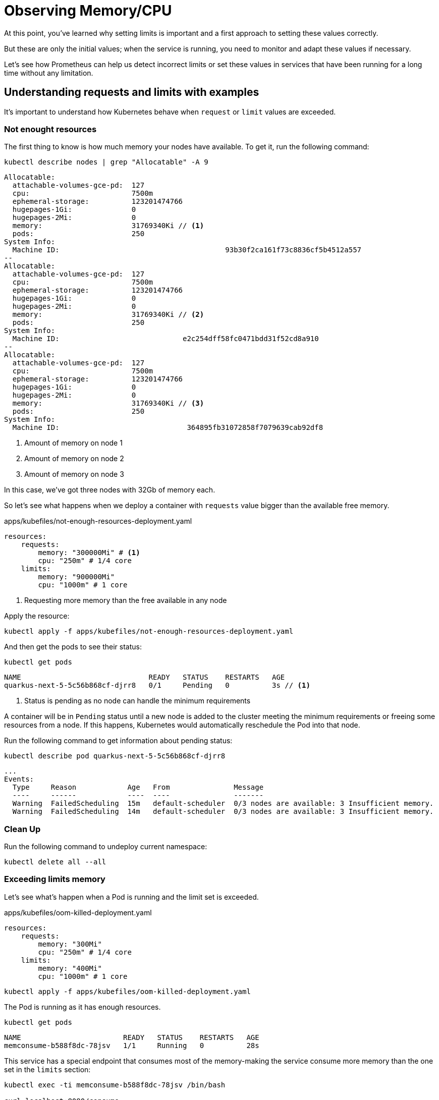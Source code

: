 = Observing Memory/CPU

At this point, you've learned why setting limits is important and a first approach to setting these values correctly.

But these are only the initial values; when the service is running, you need to monitor and adapt these values if necessary.

Let's see how Prometheus can help us detect incorrect limits or set these values in services that have been running for a long time without any limitation.

[#monitoringrequestlimits]
== Understanding requests and limits with examples

It's important to understand how Kubernetes behave when `request` or `limit` values are exceeded.

=== Not enought resources

The first thing to know is how much memory your nodes have available.
To get it, run the following command:

[.console-input]
[source,bash]
----
kubectl describe nodes | grep "Allocatable" -A 9
----

[.console-output]
[source,bash]
----
Allocatable:
  attachable-volumes-gce-pd:  127
  cpu:                        7500m
  ephemeral-storage:          123201474766
  hugepages-1Gi:              0
  hugepages-2Mi:              0
  memory:                     31769340Ki // <1>
  pods:                       250
System Info:
  Machine ID:                                       93b30f2ca161f73c8836cf5b4512a557
--
Allocatable:
  attachable-volumes-gce-pd:  127
  cpu:                        7500m
  ephemeral-storage:          123201474766
  hugepages-1Gi:              0
  hugepages-2Mi:              0
  memory:                     31769340Ki // <2>
  pods:                       250
System Info:
  Machine ID:                             e2c254dff58fc0471bdd31f52cd8a910
--
Allocatable:
  attachable-volumes-gce-pd:  127
  cpu:                        7500m
  ephemeral-storage:          123201474766
  hugepages-1Gi:              0
  hugepages-2Mi:              0
  memory:                     31769340Ki // <3>
  pods:                       250
System Info:
  Machine ID:                              364895fb31072858f7079639cab92df8
----
<1> Amount of memory on node 1
<2> Amount of memory on node 2
<3> Amount of memory on node 3

In this case, we've got three nodes with 32Gb of memory each.

So let's see what happens when we deploy a container with `requests` value bigger than the available free memory.

[.console-input]
[source,bash]
.apps/kubefiles/not-enough-resources-deployment.yaml
----
resources:
    requests: 
        memory: "300000Mi" # <1> 
        cpu: "250m" # 1/4 core
    limits:
        memory: "900000Mi"
        cpu: "1000m" # 1 core
----
<1> Requesting more memory than the free available in any node

Apply the resource:

[.console-input]
[source,bash]
----
kubectl apply -f apps/kubefiles/not-enough-resources-deployment.yaml
----

And then get the pods to see their status:

[.console-input]
[source,bash]
----
kubectl get pods
----

[.console-output]
[source,bash]
----
NAME                              READY   STATUS    RESTARTS   AGE
quarkus-next-5-5c56b868cf-djrr8   0/1     Pending   0          3s // <1>
----
<1> Status is pending as no node can handle the minimum requirements

A container will be in `Pending` status until a new node is added to the cluster meeting the minimum requirements or freeing some resources from a node.
If this happens, Kubernetes would automatically reschedule the Pod into that node.

Run the following command to get information about pending status:

[.console-input]
[source,bash]
----
kubectl describe pod quarkus-next-5-5c56b868cf-djrr8
----

[.console-output]
[source,bash]
----
...
Events:
  Type     Reason            Age   From               Message
  ----     ------            ----  ----               -------
  Warning  FailedScheduling  15m   default-scheduler  0/3 nodes are available: 3 Insufficient memory.
  Warning  FailedScheduling  14m   default-scheduler  0/3 nodes are available: 3 Insufficient memory.
----

=== Clean Up

Run the following command to undeploy current namespace:

[.console-input]
[source,bash]
----
kubectl delete all --all
----

=== Exceeding limits memory

Let's see what's happen when a Pod is running and the limit set is exceeded.

[.console-input]
[source,bash]
.apps/kubefiles/oom-killed-deployment.yaml
----
resources:
    requests: 
        memory: "300Mi"
        cpu: "250m" # 1/4 core
    limits:
        memory: "400Mi"
        cpu: "1000m" # 1 core
----

[.console-input]
[source,bash]
----
kubectl apply -f apps/kubefiles/oom-killed-deployment.yaml
----

The Pod is running as it has enough resources.

[.console-input]
[source,bash]
----
kubectl get pods
----

[.console-output]
[source,bash]
----
NAME                        READY   STATUS    RESTARTS   AGE
memconsume-b588f8dc-78jsv   1/1     Running   0          28s
----

This service has a special endpoint that consumes most of the memory-making the service consume more memory than the one set in the `limits` section:

[.console-input]
[source,bash]
----
kubectl exec -ti memconsume-b588f8dc-78jsv /bin/bash

curl localhost:8080/consume
----

After that, you'll be exited from inside the container as it was restarted because of the memory limit.

Run the following command to check that an `OOM` error was thrown:

[.console-input]
[source,bash]
----
kubectl describe pod memconsume-b588f8dc-78jsv
----

[.console-output]
[source,bash]
----
...
Containers:
  memconsume:
    Container ID:   cri-o://b5b0da06790b4ace1dadc7adb2b9190a961386b79e68312ac5b2833a89693ee7
    Image:          quay.io/rhdevelopers/myboot:v1
    Image ID:       quay.io/rhdevelopers/myboot@sha256:ea9a142b694725fc7624cda0d7cf5484d7b28239dd3f1c768be16fc3eb7f1bd0
    Port:           8080/TCP
    Host Port:      0/TCP
    State:          Running
      Started:      Wed, 22 Dec 2021 11:20:35 +0100
    Last State:     Terminated
      Reason:       OOMKilled // <1>
      Exit Code:    137
      Started:      Wed, 22 Dec 2021 11:13:21 +0100
      Finished:     Wed, 22 Dec 2021 11:20:34 +0100
    Ready:          True
    Restart Count:  1
    Limits:
      cpu:     1
      memory:  500Mi
    Requests:
      cpu:        250m
      memory:     400Mi
    Environment:  <none>
...
----
<1> Previous state was: killed because an out of memory

So Kubernetes kills a container when it consumes more memory than the one set in the `limits` section.
As there is a replica set, it's automatically restarted.

=== Clean Up

Run the following command to undeploy current namespace:

[.console-input]
[source,bash]
----
kubectl delete all --all
----

=== Overcommitment of memory

So far, we've seen that when the requested memory is too high, the Pod is not scheduled.
Also, we've seen that when a limit is exceeded, the Pod is restarted, but what's happening when you set a `limit` value greater than the available memory?

Let's deploy two deployments where the sum of their limits are bigger than the available memory in the cluster:

[.console-input]
[source,bash]
.apps/kubefiles/sum-exceeding-deployments.yaml
----
resources:
    requests: 
        memory: "300Mi"
        cpu: "250m" # 1/4 core
    limits:
        memory: "50000Mi" // <1>
        cpu: "1000m" # 1 core
----
<1> Two deployments are set in the same file with same limits

[.console-input]
[source,bash]
----
kubectl apply -f apps/kubefiles/sum-exceeding-deployments.yaml
----

Both Pods are running as they have enough requested resources. 
`limits` are not used to impact Pod scheduler, only used at runtime to protect memory consumption.

[.console-input]
[source,bash]
----
kubectl get pods
----

[.console-output]
[source,bash]
----
NAME                              READY   STATUS    RESTARTS   AGE
quarkus-next-5-6bd8686487-ht6gx   1/1     Running   0          10s
quarkus-next-6-6bd8686487-q5ls6   1/1     Running   0          10s
----

=== Clean Up

Run the following command to undeploy current namespace:

[.console-input]
[source,bash]
----
kubectl delete all --all
----

[#monitoringprometheus]
== Using Prometheus to size/update memory limits

Let's see how Prometheus can help us detect incorrect limits or set these values in services running for a long time without any limitation.

In the case of an OpenShift cluster, you can navigate to Observe -> Metrics to open the metrics console and run Prometheus queries.

image::monitor.png[]

=== Detecting resources without memory limits

One of the things you might want to detect sooner is any container without memory limits defined.

Let's see how to use Prometheus to detect these containers.
Let's deploy three services where one service has limits, and the other is without limits.

[.console-input]
[source,bash]
----
kubectl apply -f apps/kubefiles/deployment-resources-limits.yaml
kubectl apply -f apps/kubefiles/no-resources-section-deployment.yaml
kubectl apply -f apps/kubefiles/no-resources-section-deployment-2.yaml
----

Let's check that all Pod are up and running: 

[.console-input]
[source,bash]
----
kubectl get pods
----

[.console-output]
[source,bash]
----
NAME                              READY   STATUS    RESTARTS   AGE
memconsume-58b6b94fbf-55hsw       1/1     Running   0          119s
quarkus-next-5-64d7849864-ksln4   1/1     Running   0          118s
quarkus-next-6-64d7849864-2bfj4   1/1     Running   0          14s
----

`quarkus-next` pods are the ones without any limit.

Put the following PromQL expression into query editor and push *Run Queries* button.

[.console-input]
[source,bash]
----
(count by (namespace,pod,container)(kube_pod_container_info{container!="", namespace='default'}) unless sum by (namespace,pod,container)(kube_pod_container_resource_limits{resource="memory"}))
----

And the output should be similar as in the following figure showing that containers of both `quarkus-next` pods have no limits:

image::no-limits.png[]

The previous query is helpful to get an overview of the situation, but if you've got many results, you might not know where to start solving the problem and setting some limits.
As limits are directly related to deployment density, you can start with the top 10 containers without memory limits using more memory.

Put the following PromQL expression into query editor and push the *Run Queries* button.

[.console-input]
[source]
----
topk(10,sum by (namespace,pod,container)(container_memory_usage_bytes{container!="", namespace='default'}) unless sum by (namespace,pod,container)(kube_pod_container_resource_limits{resource="memory"}))
----

image::top-10-no-limits.png[]

In this query, you see the top 10 containers with its memory consumation.
`quarkus-next-5-64d7849864-ksln4` consumes more memory than `quarkus-next-6-64d7849864-2bfj4`.

=== Clean Up

Run the following command to undeploy current namespace:

[.console-input]
[source,bash]
----
kubectl delete all --all
----

=== Inspecting current limits

In the previous step, we've learned how to get containers without any limit so that we could set a limit.
Also, we've seen in the previous section the usage of tools like `hey` to give a good starting value to `requests` and `limits` parameters, but in the end, it's just a guess value that might be correct or not.
One way to validate the value is to monitor memory usage and validate if a container is close to its memory limits.

Let's deploy two services:

[.console-input]
[source,bash]
----
kubectl apply -f apps/kubefiles/deployment-resources-limits.yaml
kubectl apply -f apps/kubefiles/deployment-resources-limits-2.yaml
----

[.console-input]
[source,bash]
----
kubectl get pods
----

[.console-output]
[source,bash]
----
NAME                            READY   STATUS    RESTARTS   AGE
memconsume-2-58b6b94fbf-c4ctw   1/1     Running   0          20s
memconsume-58b6b94fbf-s67tg     1/1     Running   0          82s
----

The deployed services have a special endpoint that makes the service start consuming some memory.

Run the following command to access the `memconsume-2` container and execute the command three times to consume some memory.

[.console-input]
[source,bash]
----
kubectl exec -ti memconsume-2-58b6b94fbf-c4ctw  /bin/bash

curl localhost:8080/hello/consume/100000000
curl localhost:8080/hello/consume/100000000
curl localhost:8080/hello/consume/100000000
----

Run the following PromQL expression to get the list of all containers using more than 70% of memory set in `limits`. 

[.console-input]
[source,bash]
----
(sum by (namespace,pod,container)(container_memory_usage_bytes{container!="", namespace='default'}) / sum by (namespace,pod,container)(kube_pod_container_resource_limits{resource="memory", namespace='default'})) > 0.7
----

image::70_mem.png[]

In the previous screenshot, `memconsume-2-58b6b94fbf-c4ctw` container is consuming 76% of the memory.

One strategy to set a new value for `limits` can be increased by 25% of the value and monitor again.

But what's happened to the container has no limit?

In this case, it's a good idea to choose the value of the container that consumed the most during it was running.

Run the following PromQL expression to get this value:

[.console-input]
[source,bash]
----
max by (namespace,owner_name,container)((container_memory_usage_bytes{container!="POD",container!="", namespace='default'}) * on(namespace,pod) group_left(owner_name) avg by (namespace,pod,owner_name)(kube_pod_owner{}))
----

The `memconsume-2` consumed a max of 319Mb in its lifetime while `memconsume` just 141Mb.

With this data in mind, containers won’t run out of resources.

[#monitoringovercommiting]
== Overcommiting

We've seen in the <<Overcommitment of memory>> section that you can set as much as limit as you want and the container will still be deployable.

With few services deployed in the cluster, it's easier to control the limits of each one to not overcommitted the total amount of memory.

We can check the overcommit percentage of our namespace on memory, that is suming the total amount of memory of each cluster node and the total amount of `limits`.

Run the following PromQL expression to get this value:

[.console-input]
[source,bash]
----
100 * sum(kube_pod_container_resource_limits{container!="",resource="memory", namespace='default'} ) / sum(kube_node_status_capacity{resource='memory'})
----

In this case, the sum of all limits of the `default` namespace is just 0.82 % of the memory of the whole cluster.

image::total_mem_limits.png[]

Having the percentage with the total cluster is useful, but since Pods are deployed into specific nodes, it's more beneficial to know this relationship by a node.

Run the following PromQL expression to get these values:

[.console-input]
[source,bash]
----
100 * sum by (node)((kube_pod_container_resource_limits{container!='',resource='memory', namespace='default'} ))/sum by (node)(kube_node_status_capacity{resource='memory'})
----

In this case, the deployment in each node will use at most 1.24% of node memory.

image::mem_node_limits.png[]

=== Clean Up

Run the following command to undeploy current namespace:

[.console-input]
[source,bash]
----
kubectl delete all --all
----

[#monitoringbonustrack]
== Bonus Track: Automatic Requests and Limits

But there is another way to calculate `requests` and `limits`. 
And that's using the Virtual Pod Autoscaler.

The Virtual Pod Autoscaler automatically computes historical and current CPU and memory usage for the containers in those pods and uses this data to determine optimized resource limits and requests to ensure that these pods are operating efficiently at all times.

=== Installing VPA

To install Virtual Pod Autoscaler in OpenShift, just install the Virtual Pod Autoscaler Operator from Operator Hub with all defaults as shown in the following figure:

image::vpa_install.png[]

To validate installation run the following command:

[.console-input]
[source,bash]
----
kubectl get all -n openshift-vertical-pod-autoscaler
----

[.console-output]
[source,bash]
----
NAME                                                   READY   STATUS    RESTARTS   AGE
pod/vertical-pod-autoscaler-operator-d6c49564f-gtlnk   1/1     Running   0          94s
pod/vpa-admission-plugin-default-564579f77d-vpv2f      1/1     Running   0          69s
pod/vpa-recommender-default-6594f58866-bkvxk           1/1     Running   0          69s
pod/vpa-updater-default-545d8b84c6-4wrw6               1/1     Running   0          69s

NAME                  TYPE        CLUSTER-IP       EXTERNAL-IP   PORT(S)   AGE
service/vpa-webhook   ClusterIP   172.30.230.170   <none>        443/TCP   69s

NAME                                               READY   UP-TO-DATE   AVAILABLE   AGE
deployment.apps/vertical-pod-autoscaler-operator   1/1     1            1           94s
deployment.apps/vpa-admission-plugin-default       1/1     1            1           69s
deployment.apps/vpa-recommender-default            1/1     1            1           69s
deployment.apps/vpa-updater-default                1/1     1            1           69s

NAME                                                         DESIRED   CURRENT   READY   AGE
replicaset.apps/vertical-pod-autoscaler-operator-d6c49564f   1         1         1       94s
replicaset.apps/vpa-admission-plugin-default-564579f77d      1         1         1       69s
replicaset.apps/vpa-recommender-default-6594f58866           1         1         1       69s
replicaset.apps/vpa-updater-default-545d8b84c6               1         1         1       69s
----

=== Deploying the application

Let's deploy an application to test autoscaling in the case of CPU usage:

[.console-input]
[source,yaml]
.apps/kubefiles/my-auto-deployment.yaml
----
apiVersion: apps/v1
kind: Deployment
metadata:
  name: my-auto-deployment
spec:
  replicas: 2
  selector:
    matchLabels:
      app: my-auto-deployment
  template:
    metadata:
      labels:
        app: my-auto-deployment
    spec:
      containers:
      - name: my-container
        image: quay.io/rhdevelopers/mem-consumer:1.0.0-SNAPSHOT
        resources:
          requests:
            cpu: 100m
            memory: 50Mi
        command: ["/bin/sh"]
        args: ["-c", "while true; do timeout 0.5s yes >/dev/null; sleep 0.5s; done"] # <1>
----
<1> Container is constantly consuming CPU

[.console-input]
[source,bash]
----
kubectl create -f apps/kubefiles/my-auto-deployment.yaml
----

=== Configuring VPA

The following step is to configure the VPA.

[.console-input]
[source,yaml]
.apps/kubefiles/my-vpa.yaml
----
apiVersion: autoscaling.k8s.io/v1
kind: VerticalPodAutoscaler
metadata:
  name: my-vpa
spec:
  targetRef:
    apiVersion: "apps/v1"
    kind:       Deployment
    name:       my-auto-deployment # <1>
  updatePolicy:
    updateMode: "Auto" # <2>
----
<1> Configures which deployment can be vertically scaled
<2> Automatically apply the CPU and memory recommendations throughout the pod lifetime 

[.console-input]
[source,bash]
----
kubectl apply -f apps/kubefiles/my-vpa.yaml
----

After 30 seconds or so, run `top` command to inspect the resources usage:

[.console-input]
[source,bash]
----
kubectl top pod
----

[.console-output]
[source,bash]
----
W1224 09:32:34.477999   14209 top_pod.go:140] Using json format to get metrics. Next release will switch to protocol-buffers, switch early by passing --use-protocol-buffers flag
NAME                                  CPU(cores)   MEMORY(bytes)
my-auto-deployment-858b7f8944-pt2f9   291m         1Mi
----

Then you can get the status of the Virtual Pod Autoscaler by running the following command:

[.console-input]
[source,bash]
----
kubectl get vpa
----

[.console-output]
[source,bash]
----
NAME     MODE   CPU   MEM   PROVIDED   AGE
my-vpa   Auto                          49s
----

If no values are shown means that there is still not enough data so VPA can calculate a value.
Repeat the command until you see a value:

[.console-input]
[source,bash]
----
kubectl get vpa
----

[.console-output]
[source,bash]
----
NAME     MODE   CPU    MEM       PROVIDED   AGE
my-vpa   Auto   716m   262144k   True       65s
----

When a new value is assigned, an automatic rolling update of the containers are executed:

[.console-input]
[source,bash]
----
kubectl get pods
----

[.console-output]
[source,bash]
----
NAME                                  READY   STATUS        RESTARTS   AGE
my-auto-deployment-858b7f8944-dwbpw   1/1     Running       0          30s
my-auto-deployment-858b7f8944-pt2f9   1/1     Running       0          2m13s
my-auto-deployment-858b7f8944-qjfgs   1/1     Terminating   0          2m13s
----

Finally, describing the new Pod shows the nre request values:

[.console-input]
[source,bash]
----
kubectl describe pod my-auto-deployment-858b7f8944-dwbpw
----

[.console-output]
[source,yaml]
----
Annotations:  k8s.v1.cni.cncf.io/network-status:
                [{
                    "name": "openshift-sdn",
                    "interface": "eth0",
                    "ips": [
                        "10.130.1.23"
                    ],
                    "default": true,
                    "dns": {}
                }]
              k8s.v1.cni.cncf.io/networks-status:
                [{
                    "name": "openshift-sdn",
                    "interface": "eth0",
                    "ips": [
                        "10.130.1.23"
                    ],
                    "default": true,
                    "dns": {}
                }]
              vpaObservedContainers: my-container
              vpaUpdates: Pod resources updated by my-vpa: container 0: cpu request, memory request # <1>
Status:       Running
IP:           10.130.1.23
IPs:
  IP:           10.130.1.23
Controlled By:  ReplicaSet/my-auto-deployment-858b7f8944
Containers:
  my-container:
    Container ID:  cri-o://78af08b45ae4806704d93960f7ca67b7c6627bb920a2a0c4bd3d259f5e909191
    Image:         quay.io/rhdevelopers/mem-consumer:1.0.0-SNAPSHOT
    Image ID:      quay.io/rhdevelopers/mem-consumer@sha256:3ee9aa3a4ef9831ca02340ba8b36732ffbc034cd7696bd0572ed245596e44689
    Port:          <none>
    Host Port:     <none>
    Command:
      /bin/sh
    Args:
      -c
      while true; do timeout 0.5s yes >/dev/null; sleep 0.5s; done
    State:          Running
      Started:      Fri, 24 Dec 2021 09:33:21 +0100
    Ready:          True
    Restart Count:  0
    Requests:
      cpu:        716m # <2>
      memory:     262144k # <3>
    Environment:  <none>
----
<1> Deployment is annotated as VPA
<2> New CPU value
<3> New memory value

=== Clean Up

Run the following command to undeploy current namespace:

[.console-input]
[source,bash]
----
kubectl delete all --all
kubectl delete -f apps/kubefiles/my-vpa.yaml
----